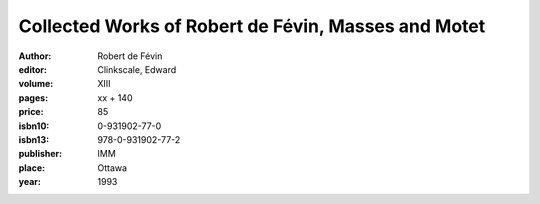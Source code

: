 Collected Works of Robert de Févin, Masses and Motet
====================================================

:author: Robert de Févin
:editor: Clinkscale, Edward

:volume: XIII
:pages: xx + 140
:price: 85
:isbn10: 0-931902-77-0
:isbn13: 978-0-931902-77-2
:publisher: IMM
:place: Ottawa
:year: 1993
